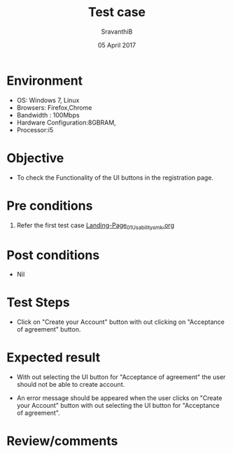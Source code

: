 #+Title: Test case
#+Date: 05 April 2017
#+Author: SravanthiB

* Environment

  +  OS: Windows 7, Linux
  +  Browsers: Firefox,Chrome
  +  Bandwidth : 100Mbps
  +  Hardware Configuration:8GBRAM,
  +  Processor:i5

* Objective

  + To check the Functionality of the UI buttons in the registration page.
     
* Pre conditions

  1. Refer the first test case [[https://github.com/openedx-vlead/vlabs-edx-bootstrap-theme/blob/master/test-cases/Landing-page/Header/Header/Landing-Page_01_Usability_smk.org][Landing-Page_01_Usability_smk.org]]
  
* Post conditions

  +  Nil
     
* Test Steps

  + Click on "Create your Account" button with out clicking on
    "Acceptance of agreement" button. 
  
* Expected result

  + With out selecting the UI button for "Acceptance of agreement" the
    user should not be able to create account. 

  + An error message should be appeared when the user clicks on
    "Create your Account" button with out selecting the  UI button for
    "Acceptance of agreement". 
     
* Review/comments
